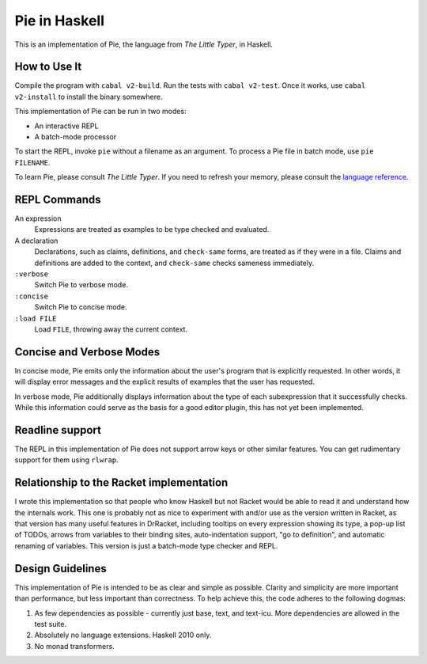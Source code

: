 ==============
Pie in Haskell
==============

This is an implementation of Pie, the language from *The Little Typer*, in Haskell.



How to Use It
-------------

Compile the program with ``cabal v2-build``. Run the tests with
``cabal v2-test``. Once it works, use ``cabal v2-install`` to install
the binary somewhere.

This implementation of Pie can be run in two modes:

- An interactive REPL

- A batch-mode processor

To start the REPL, invoke ``pie`` without a filename as an
argument. To process a Pie file in batch mode, use ``pie FILENAME``.

To learn Pie, please consult *The Little Typer*. If you need to refresh
your memory, please consult the `language reference`_.

.. _`language reference`: https://docs.racket-lang.org/pie/

REPL Commands
-------------
An expression
  Expressions are treated as examples to be type checked and evaluated.

A declaration
  Declarations, such as claims, definitions, and ``check-same`` forms,
  are treated as if they were in a file. Claims and definitions are
  added to the context, and ``check-same`` checks sameness
  immediately.

``:verbose``
  Switch Pie to verbose mode.

``:concise``
  Switch Pie to concise mode.

``:load FILE``
  Load ``FILE``, throwing away the current context.

Concise and Verbose Modes
-------------------------

In concise mode, Pie emits only the information about the user's
program that is explicitly requested. In other words, it will display
error messages and the explicit results of examples that the user has
requested.

In verbose mode, Pie additionally displays information about the type
of each subexpression that it successfully checks. While this
information could serve as the basis for a good editor plugin, this
has not yet been implemented.

Readline support
----------------

The REPL in this implementation of Pie does not support arrow keys or
other similar features. You can get rudimentary support for them using
``rlwrap``.

Relationship to the Racket implementation
-----------------------------------------

I wrote this implementation so that people who know Haskell but not
Racket would be able to read it and understand how the internals
work. This one is probably not as nice to experiment with and/or use
as the version written in Racket, as that version has many useful
features in DrRacket, including tooltips on every expression showing
its type, a pop-up list of TODOs, arrows from variables to their
binding sites, auto-indentation support, "go to definition", and
automatic renaming of variables. This version is just a batch-mode
type checker and REPL.

Design Guidelines
-----------------

This implementation of Pie is intended to be as clear and simple as
possible. Clarity and simplicity are more important than performance,
but less important than correctness. To help achieve this, the code
adheres to the following dogmas:

1. As few dependencies as possible - currently just base, text, and
   text-icu. More dependencies are allowed in the test suite.

2. Absolutely no language extensions. Haskell 2010 only.

3. No monad transformers.
